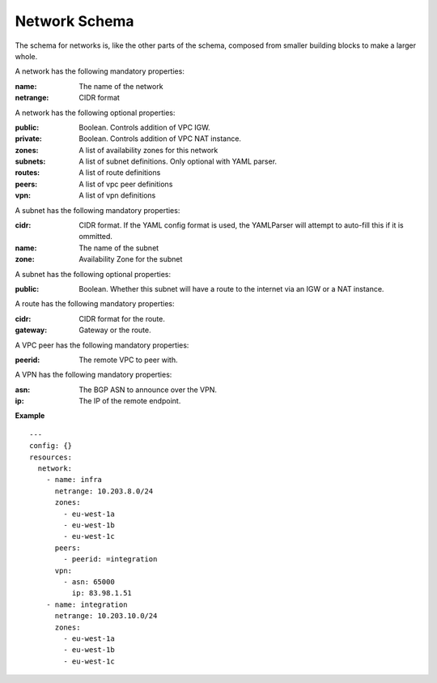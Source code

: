 ..
      Copyright 2014 Piksel Ltd.

      Licensed under the Apache License, Version 2.0 (the "License"); you may
      not use this file except in compliance with the License. You may obtain
      a copy of the License at

          http://www.apache.org/licenses/LICENSE-2.0

      Unless required by applicable law or agreed to in writing, software
      distributed under the License is distributed on an "AS IS" BASIS, WITHOUT
      WARRANTIES OR CONDITIONS OF ANY KIND, either express or implied. See the
      License for the specific language governing permissions and limitations
      under the License.

Network Schema
====================

The schema for networks is, like the other parts of the schema,
composed from smaller building blocks to make a larger whole.

A network has the following mandatory properties:

:name:
        The name of the network
:netrange:
        CIDR format

A network has the following optional properties:

:public:
        Boolean.  Controls addition of VPC IGW.
:private:
        Boolean.  Controls addition of VPC NAT instance.
:zones:
        A list of availability zones for this network
:subnets:
        A list of subnet definitions.  Only optional with YAML parser.
:routes:
        A list of route definitions
:peers:
        A list of vpc peer definitions
:vpn:
        A list of vpn definitions

A subnet has the following mandatory properties:

:cidr:
        CIDR format.  If the YAML config format is used, the YAMLParser
        will attempt to auto-fill this if it is ommitted.
:name:
        The name of the subnet
:zone:
        Availability Zone for the subnet

A subnet has the following optional properties:

:public:
        Boolean.  Whether this subnet will have a route to the internet
        via an IGW or a NAT instance.

A route has the following mandatory properties:

:cidr:
        CIDR format for the route.
:gateway:
        Gateway or the route.

A VPC peer has the following mandatory properties:

:peerid:
        The remote VPC to peer with.

A VPN has the following mandatory properties:

:asn:
        The BGP ASN to announce over the VPN.
:ip:
        The IP of the remote endpoint.


**Example**

::

  ---
  config: {}
  resources:
    network:
      - name: infra
        netrange: 10.203.8.0/24
        zones:
          - eu-west-1a
          - eu-west-1b
          - eu-west-1c
        peers:
          - peerid: =integration
        vpn:
          - asn: 65000
            ip: 83.98.1.51
      - name: integration
        netrange: 10.203.10.0/24
        zones:
          - eu-west-1a
          - eu-west-1b
          - eu-west-1c
